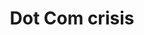 :PROPERTIES:
:ID:       8d3c092d-8546-4dc0-8a04-55d3d8a09191
:END:
#+title: Dot Com crisis

#+HUGO_AUTO_SET_LASTMOD: t
#+hugo_base_dir: ~/BrainDump/

#+hugo_section: notes

#+HUGO_TAGS: placeholder

#+OPTIONS: num:nil ^:{} toc:nil
